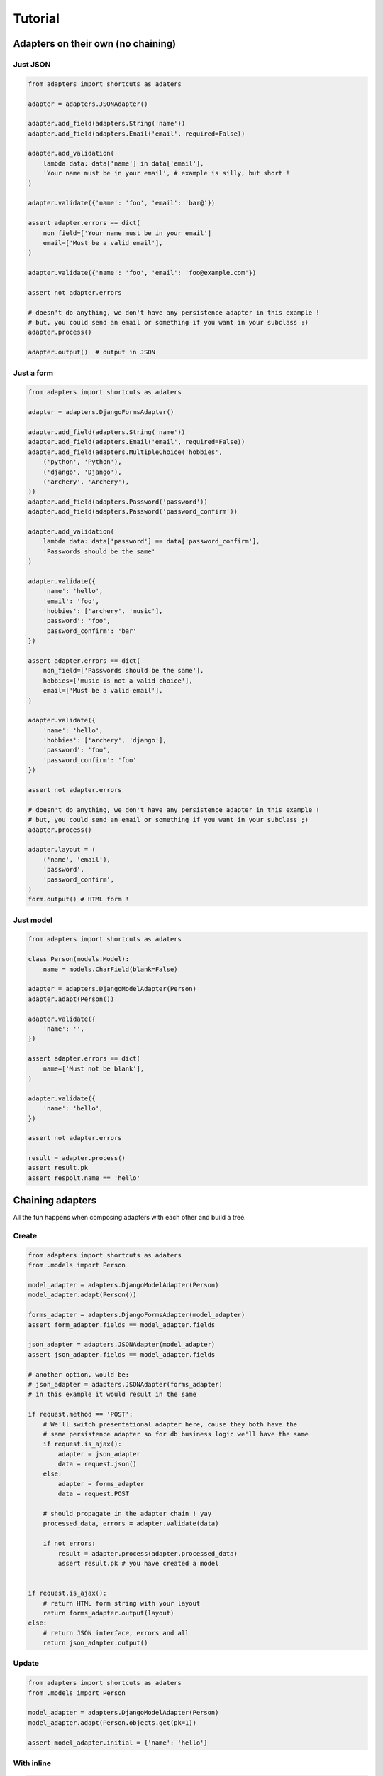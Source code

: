 ========
Tutorial
========

Adapters on their own (no chaining)
===================================

Just JSON
---------

.. code-block:: python


    from adapters import shortcuts as adaters

    adapter = adapters.JSONAdapter()

    adapter.add_field(adapters.String('name'))
    adapter.add_field(adapters.Email('email', required=False))

    adapter.add_validation(
        lambda data: data['name'] in data['email'],
        'Your name must be in your email', # example is silly, but short !
    )

    adapter.validate({'name': 'foo', 'email': 'bar@'})

    assert adapter.errors == dict(
        non_field=['Your name must be in your email']
        email=['Must be a valid email'],
    )

    adapter.validate({'name': 'foo', 'email': 'foo@example.com'})

    assert not adapter.errors

    # doesn't do anything, we don't have any persistence adapter in this example !
    # but, you could send an email or something if you want in your subclass ;)
    adapter.process()

    adapter.output()  # output in JSON


Just a form
-----------

.. code-block:: python

    from adapters import shortcuts as adaters

    adapter = adapters.DjangoFormsAdapter()

    adapter.add_field(adapters.String('name'))
    adapter.add_field(adapters.Email('email', required=False))
    adapter.add_field(adapters.MultipleChoice('hobbies',
        ('python', 'Python'),
        ('django', 'Django'),
        ('archery', 'Archery'),
    ))
    adapter.add_field(adapters.Password('password'))
    adapter.add_field(adapters.Password('password_confirm'))

    adapter.add_validation(
        lambda data: data['password'] == data['password_confirm'],
        'Passwords should be the same'
    )

    adapter.validate({
        'name': 'hello',
        'email': 'foo',
        'hobbies': ['archery', 'music'],
        'password': 'foo',
        'password_confirm': 'bar'
    })

    assert adapter.errors == dict(
        non_field=['Passwords should be the same'],
        hobbies=['music is not a valid choice'],
        email=['Must be a valid email'],
    )

    adapter.validate({
        'name': 'hello',
        'hobbies': ['archery', 'django'],
        'password': 'foo',
        'password_confirm': 'foo'
    })

    assert not adapter.errors

    # doesn't do anything, we don't have any persistence adapter in this example !
    # but, you could send an email or something if you want in your subclass ;)
    adapter.process()

    adapter.layout = (
        ('name', 'email'),
        'password',
        'password_confirm',
    )
    form.output() # HTML form !

Just model
----------

.. code-block:: python

    from adapters import shortcuts as adaters

    class Person(models.Model):
        name = models.CharField(blank=False)

    adapter = adapters.DjangoModelAdapter(Person)
    adapter.adapt(Person())

    adapter.validate({
        'name': '',
    })

    assert adapter.errors == dict(
        name=['Must not be blank'],
    )

    adapter.validate({
        'name': 'hello',
    })

    assert not adapter.errors

    result = adapter.process()
    assert result.pk
    assert respolt.name == 'hello'

Chaining adapters
=================

All the fun happens when composing adapters with each other and build a tree.

Create
------

.. code-block:: python

    from adapters import shortcuts as adaters
    from .models import Person

    model_adapter = adapters.DjangoModelAdapter(Person)
    model_adapter.adapt(Person())

    forms_adapter = adapters.DjangoFormsAdapter(model_adapter)
    assert form_adapter.fields == model_adapter.fields

    json_adapter = adapters.JSONAdapter(model_adapter)
    assert json_adapter.fields == model_adapter.fields

    # another option, would be:
    # json_adapter = adapters.JSONAdapter(forms_adapter)
    # in this example it would result in the same

    if request.method == 'POST':
        # We'll switch presentational adapter here, cause they both have the
        # same persistence adapter so for db business logic we'll have the same
        if request.is_ajax():
            adapter = json_adapter
            data = request.json()
        else:
            adapter = forms_adapter
            data = request.POST

        # should propagate in the adapter chain ! yay
        processed_data, errors = adapter.validate(data)

        if not errors:
            result = adapter.process(adapter.processed_data)
            assert result.pk # you have created a model


    if request.is_ajax():
        # return HTML form string with your layout
        return forms_adapter.output(layout)
    else:
        # return JSON interface, errors and all
        return json_adapter.output()

Update
------

.. code-block:: python

    from adapters import shortcuts as adaters
    from .models import Person

    model_adapter = adapters.DjangoModelAdapter(Person)
    model_adapter.adapt(Person.objects.get(pk=1))

    assert model_adapter.initial = {'name': 'hello'}

With inline
-----------

.. code-block:: python

    from adapters import shortcuts as adaters
    from .models import Person, Pet

    pet_model_adapter = adapters.DjangoModelListAdapter(Person.pet_set)
    model_adapter = adapters.DjangoModelAdapter(Person, dict(
        pet_set=pet_model_adapter
    ))
    model_adapter.adapt(Person())

    form_adapter = adapters.DjangoFormsAdapter(model_adapter)
    # rest is the same

But if you want to define your own form for the inline, it's the same pattern:

.. code-block:: python

    pet_form_adapter = adapters.DjangoFormListAdapter(pet_model_adapter)
    form_adapter = adapters.DjangoFormsAdapter(model_adapter, dict(
        pet_set=pet_form_adapter
    ))

Same principle for JSONAdapter.

With nested inline
------------------

.. code-block:: python

    from adapters import shortcuts as adaters
    from .models import Person, Pet, Toy

    toy_model_adapter = adapters.DjangoModelListAdapter(Pet.toy_set)
    pet_model_adapter = adapters.DjangoModelListAdapter(Person.pet_set, dict(
        toy_set=toy_model_adapter,
    ))
    model_adapter = adapters.DjangoModelAdapter(Person, dict(
        pet_set=pet_model_adapter
    ))
    # should work both in create and update mode
    model_adapter.adapt(Person.objects.filter(pk=1) or Person())

    form_adapter = adapters.DjangoFormsAdapter(model_adapter)
    json_adapter = adapters.JSONAdapter(model_adapter)
    # rest is the same

But if we want to override defaults, same as above:

.. code-block:: python

    toy_json_adapter = adapters.JSONListAdapter(toy_model_adapter)
    pet_json_adapter = adapters.JSONListAdapter(pet_model_adapter, dict(
        toy_set=toy_json_adapter,
    ))
    json_adapter = adapters.JSONAdapter(model_adapter, dict(
        pet_set=pet_json_adapter,
    ))

    toy_json_adapter = adapters.DjangoFormListAdapter(toy_model_adapter)
    pet_json_adapter = adapters.DjangoFormListAdapter(pet_model_adapter, dict(
        toy_set=toy_json_adapter,
    ))
    json_adapter = adapters.DjangoFormAdapter(model_adapter, dict(
        pet_set=pet_json_adapter,
    ))

Schema Mutations
================

Going beyond what you've ever seen, inspired from schematics blacklist feature,
in an extensible way like yourlabs/facond.

Removing a choice based on the value of another field
-----------------------------------------------------

Consider such a Linux shop which offers support and format of computers with
Linux, and only Format for computers with Windows, they make a beautiful Web
2.0 form::

    Platform: [ ] Linux [ ] Windows
    Service: [ ] Support [ ] Format

The form should look either like this::

    Platform: [ ] Linux [X] Windows
    Service: [ ] Format

Or that::

    Platform: [X] Linux [ ] Windows
    Service: [ ] Support [ ] Format

But, God forbids, a user shouldn't **ever** be able to select both "Windows"
and "Support", we don't want this to happen **or kittens will die**::

    Platform: [ ] Linux [X] Windows
    Service: [X] Support [ ] Format

We want to ensure this behaves properly during initial rendering,
validation, rerendering, and of course live in the browser.<Paste>

.. code-block:: python

    from adapters import shortcuts as adaters

    # for the example use the base adapter which just deals with the schema and
    # data
    adapter = adapters.Adapter()

    adapter.add_field(adapters.Choice('platform', (
        ('linux', 'Linux'),
        ('windows', 'Windows'),
    )))
    adapter.add_field(adapters.Choice('service', (
        ('support', 'Support'),
        ('format', 'Format'),
    ))

    adapter.add_mutation(
        adapters.ChoiceExcludeMutation(
            'service', ['support'],
        ),
        conditions=[
            adapters.ValueEqual('platform', 'windows'),
        ]
    )

    # Should play mutations before executing validation
    adapter.validate({'service': 'support', 'platform': 'windows'})

    assert adapter.errors == dict(
        service=['support is not a valid choice if platform is windows'],
        platform=['platform is not a valid choice if service is windows'],
    )

Removing a field based on the value of another field
----------------------------------------------------

Another example, to remove field "service" for platform=windows, in this case
we have 2 possibilities::

    Platform: [X] Linux [ ] Windows
    Service: [ ] Format [ ] Support

Or::

    Platform: [ ] Linux [X] Windows

So, we have the same as above, except we add a different mutation:

.. code-block:: python

    adapter.add_mutation(
        adapters.FieldRemoveMutation('service'),
        conditions=[
            adapters.ValueEqual('platform', 'windows'),
        ]
    )

    # Should play mutations before executing validation
    adapter.validate({'service': 'support', 'platform': 'windows'})

    assert adapter.errors == dict(
        non_field=['support is not a field if platform is windows'],
    )
